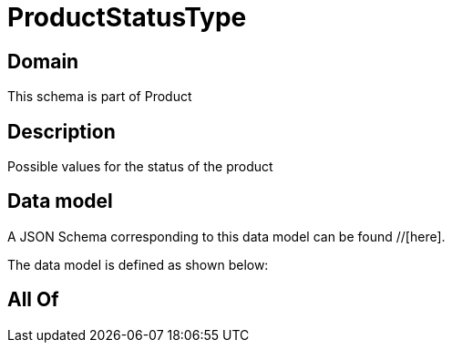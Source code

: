 = ProductStatusType

[#domain]
== Domain

This schema is part of Product

[#description]
== Description
Possible values for the status of the product


[#data_model]
== Data model

A JSON Schema corresponding to this data model can be found //[here].

The data model is defined as shown below:


[#all_of]
== All Of

